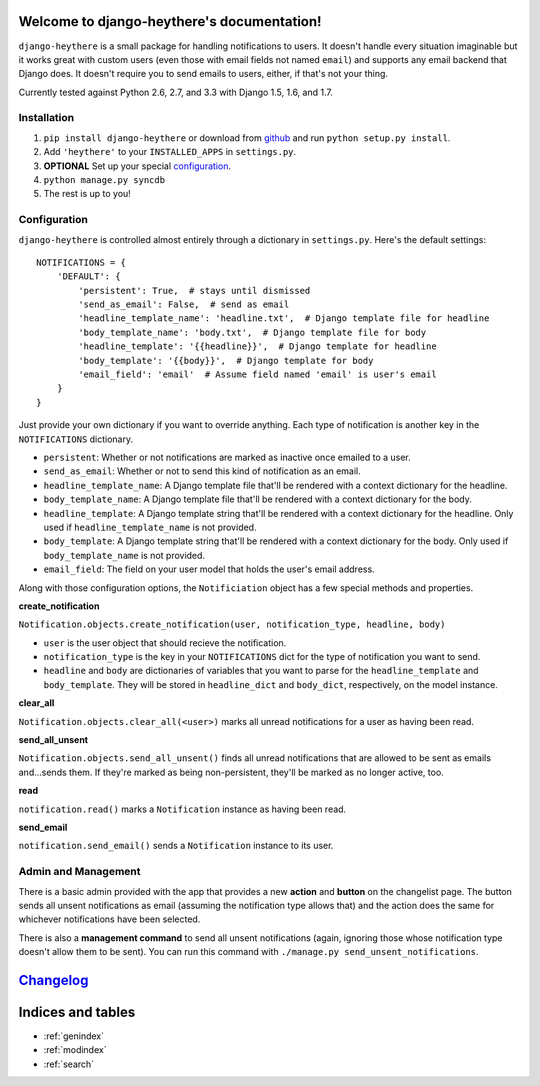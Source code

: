 .. django-heythere documentation master file, created by
   sphinx-quickstart on Fri Mar  7 13:29:07 2014.
   You can adapt this file completely to your liking, but it should at least
   contain the root `toctree` directive.

Welcome to django-heythere's documentation!
===========================================

``django-heythere`` is a small package for handling notifications to users.
It doesn't handle every situation imaginable but it works great with custom
users (even those with email fields not named ``email``) and supports any
email backend that Django does. It doesn't require you to send emails to
users, either, if that's not your thing.

Currently tested against Python 2.6, 2.7, and 3.3 with Django 1.5, 1.6, and 1.7.

.. _installation:

Installation
------------

1. ``pip install django-heythere`` or download from
   `github <https://github.com/brack3t/django-heythere>`_ and run
   ``python setup.py install``.
2. Add ``'heythere'`` to your ``INSTALLED_APPS`` in ``settings.py``.
3. **OPTIONAL** Set up your special `configuration`_.
4. ``python manage.py syncdb``
5. The rest is up to you!

.. _configuration:

Configuration
-------------

``django-heythere`` is controlled almost entirely through a dictionary
in ``settings.py``. Here's the default settings:

.. _defaults:

::

    NOTIFICATIONS = {
        'DEFAULT': {
            'persistent': True,  # stays until dismissed
            'send_as_email': False,  # send as email
            'headline_template_name': 'headline.txt',  # Django template file for headline
            'body_template_name': 'body.txt',  # Django template file for body
            'headline_template': '{{headline}}',  # Django template for headline
            'body_template': '{{body}}',  # Django template for body
            'email_field': 'email'  # Assume field named 'email' is user's email
        }
    }

Just provide your own dictionary if you want to override anything. Each type of
notification is another key in the ``NOTIFICATIONS`` dictionary.

.. _options:

- ``persistent``: Whether or not notifications are marked as inactive once emailed to a user.
- ``send_as_email``: Whether or not to send this kind of notification as an email.
- ``headline_template_name``: A Django template file that'll be rendered with a context dictionary for the headline.
- ``body_template_name``: A Django template file that'll be rendered with a context dictionary for the body.
- ``headline_template``: A Django template string that'll be rendered with a context dictionary for the headline. Only used if ``headline_template_name`` is not provided.
- ``body_template``: A Django template string that'll be rendered with a context dictionary for the body. Only used if ``body_template_name`` is not provided.
- ``email_field``: The field on your user model that holds the user's email address.

.. _methods:

Along with those configuration options, the ``Notificiation`` object has a few special methods and properties.

.. _create_notification:

**create_notification**

``Notification.objects.create_notification(user, notification_type, headline, body)``

- ``user`` is the user object that should recieve the notification.
- ``notification_type`` is the key in your ``NOTIFICATIONS`` dict for the type of notification you want to send.
- ``headline`` and ``body`` are dictionaries of variables that you want to parse for the ``headline_template`` and ``body_template``.
  They will be stored in ``headline_dict`` and ``body_dict``, respectively, on the model instance.

.. _clear_all:

**clear_all**

``Notification.objects.clear_all(<user>)`` marks all unread notifications for a user as having been read.

.. _send_all_unsent:

**send_all_unsent**

``Notification.objects.send_all_unsent()`` finds all unread notifications that are allowed to be sent as emails and...sends them.
If they're marked as being non-persistent, they'll be marked as no longer active, too.

.. _read:

**read**

``notification.read()`` marks a ``Notification`` instance as having been read.

.. _send_email:

**send_email**

``notification.send_email()`` sends a ``Notification`` instance to its user.

Admin and Management
--------------------

There is a basic admin provided with the app that provides a new **action** and
**button** on the changelist page. The button sends all unsent notifications
as email (assuming the notification type allows that) and the action does the
same for whichever notifications have been selected.

There is also a **management command** to send all unsent notifications (again,
ignoring those whose notification type doesn't allow them to be sent). You can
run this command with ``./manage.py send_unsent_notifications``.


`Changelog`_
============

.. _Changelog: changelog.html


Indices and tables
==================

* :ref:`genindex`
* :ref:`modindex`
* :ref:`search`

